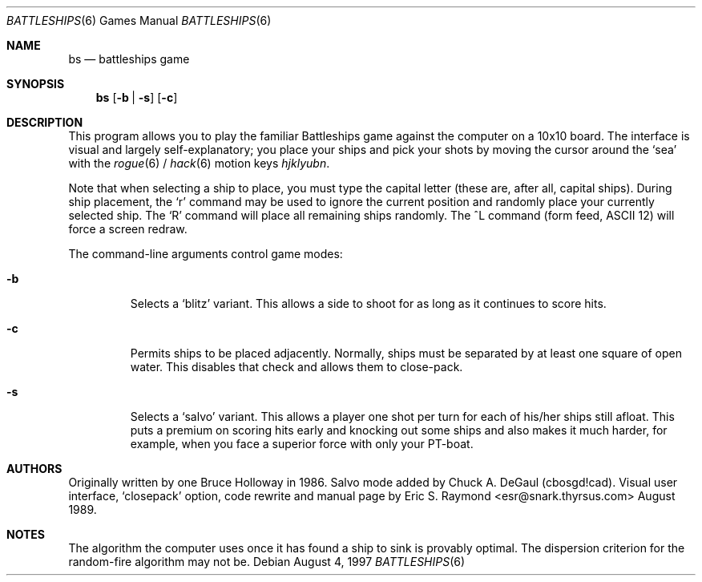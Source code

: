 .\"	$OpenBSD: bs.6,v 1.9 2001/11/17 05:35:02 pjanzen Exp $
.\"
.\" Copyright (c) 1997, Jason Downs.  All rights reserved.
.\"
.\" Redistribution and use in source and binary forms, with or without
.\" modification, are permitted provided that the following conditions
.\" are met:
.\" 1. Redistributions of source code must retain the above copyright
.\"    notice, this list of conditions and the following disclaimer.
.\" 2. Redistributions in binary form must reproduce the above copyright
.\"    notice, this list of conditions and the following disclaimer in the
.\"    documentation and/or other materials provided with the distribution.
.\"
.\" THIS SOFTWARE IS PROVIDED BY THE AUTHOR(S) ``AS IS'' AND ANY EXPRESS
.\" OR IMPLIED WARRANTIES, INCLUDING, BUT NOT LIMITED TO, THE IMPLIED
.\" WARRANTIES OF MERCHANTABILITY AND FITNESS FOR A PARTICULAR PURPOSE ARE
.\" DISCLAIMED.  IN NO EVENT SHALL THE AUTHOR(S) BE LIABLE FOR ANY DIRECT,
.\" INDIRECT, INCIDENTAL, SPECIAL, EXEMPLARY, OR CONSEQUENTIAL DAMAGES
.\" (INCLUDING, BUT NOT LIMITED TO, PROCUREMENT OF SUBSTITUTE GOODS OR
.\" SERVICES; LOSS OF USE, DATA, OR PROFITS; OR BUSINESS INTERRUPTION) HOWEVER
.\" CAUSED AND ON ANY THEORY OF LIABILITY, WHETHER IN CONTRACT, STRICT
.\" LIABILITY, OR TORT (INCLUDING NEGLIGENCE OR OTHERWISE) ARISING IN ANY WAY
.\" OUT OF THE USE OF THIS SOFTWARE, EVEN IF ADVISED OF THE POSSIBILITY OF
.\" SUCH DAMAGE.
.\"
.Dd August 4, 1997
.Dt BATTLESHIPS 6
.Os
.Sh NAME
.Nm bs
.Nd battleships game
.Sh SYNOPSIS
.Nm bs
.Op Fl b | s
.Op Fl c
.Sh DESCRIPTION
This program allows you to play the familiar Battleships game against the
computer on a 10x10 board.
The interface is visual and largely self-explanatory;
you place your ships and pick your shots by moving the cursor around the
.Sq sea
with the
.Xr rogue 6
/
.Xr hack 6
motion keys
.Em hjklyubn .
.Pp
Note that when selecting a ship to place, you must type the capital letter
(these are, after all, capital ships).
During ship placement, the
.Sq r
command may be used to ignore the current position and randomly place your
currently selected ship.
The
.Sq R
command will place all remaining ships randomly.
The ^L command
.Pq form feed, ASCII 12
will force a screen redraw.
.Pp
The command-line arguments control game modes:
.Bl -tag -width XxXXX
.It Fl b
Selects a
.Sq blitz
variant.
This allows a side to shoot for as long as it continues to score hits.
.It Fl c
Permits ships to be placed adjacently.
Normally, ships must be separated by at least one square of open water.
This disables that check and allows them to close-pack.
.It Fl s
Selects a
.Sq salvo
variant.
This allows a player one shot per turn for each of his/her
ships still afloat.
This puts a premium on scoring hits early and knocking out
some ships and also makes it much harder, for example, when you face a superior
force with only your PT-boat.
.El
.Sh AUTHORS
Originally written by one Bruce Holloway in 1986.
Salvo mode added by Chuck A.  DeGaul (cbosgd!cad).
Visual user interface,
.Sq closepack
option, code rewrite
and manual page by Eric S. Raymond <esr@snark.thyrsus.com> August 1989.
.Sh NOTES
The algorithm the computer uses once it has found a ship to sink is provably
optimal.
The dispersion criterion for the random-fire algorithm may not be.
